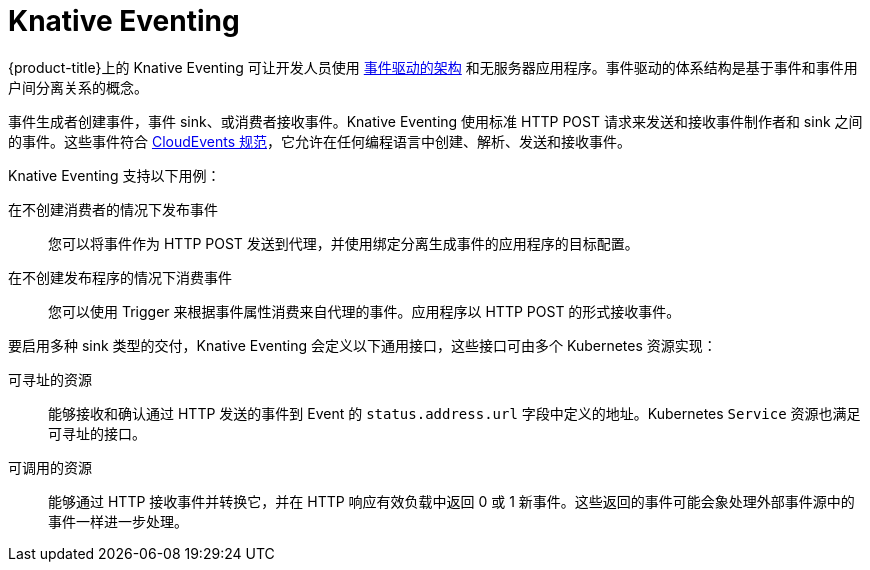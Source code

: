// Module included in the following assemblies
//
// * /serverless/about-serverless.adoc

:_content-type: CONCEPT
[id="about-knative-eventing_{context}"]
= Knative Eventing

{product-title}上的 Knative Eventing 可让开发人员使用 link:https://www.redhat.com/en/topics/integration/what-is-event-driven-architecture[事件驱动的架构] 和无服务器应用程序。事件驱动的体系结构是基于事件和事件用户间分离关系的概念。

事件生成者创建事件，事件 sink、或消费者接收事件。Knative Eventing 使用标准 HTTP POST 请求来发送和接收事件制作者和 sink 之间的事件。这些事件符合 link:https://cloudevents.io[CloudEvents 规范]，它允许在任何编程语言中创建、解析、发送和接收事件。

Knative Eventing  支持以下用例：

在不创建消费者的情况下发布事件:: 您可以将事件作为 HTTP POST 发送到代理，并使用绑定分离生成事件的应用程序的目标配置。

在不创建发布程序的情况下消费事件:: 您可以使用 Trigger 来根据事件属性消费来自代理的事件。应用程序以 HTTP POST 的形式接收事件。

要启用多种 sink 类型的交付，Knative Eventing 会定义以下通用接口，这些接口可由多个 Kubernetes 资源实现：

可寻址的资源:: 能够接收和确认通过 HTTP 发送的事件到 Event 的 `status.address.url` 字段中定义的地址。Kubernetes `Service` 资源也满足可寻址的接口。

可调用的资源:: 能够通过 HTTP 接收事件并转换它，并在 HTTP 响应有效负载中返回 0 或 1 新事件。这些返回的事件可能会象处理外部事件源中的事件一样进一步处理。
